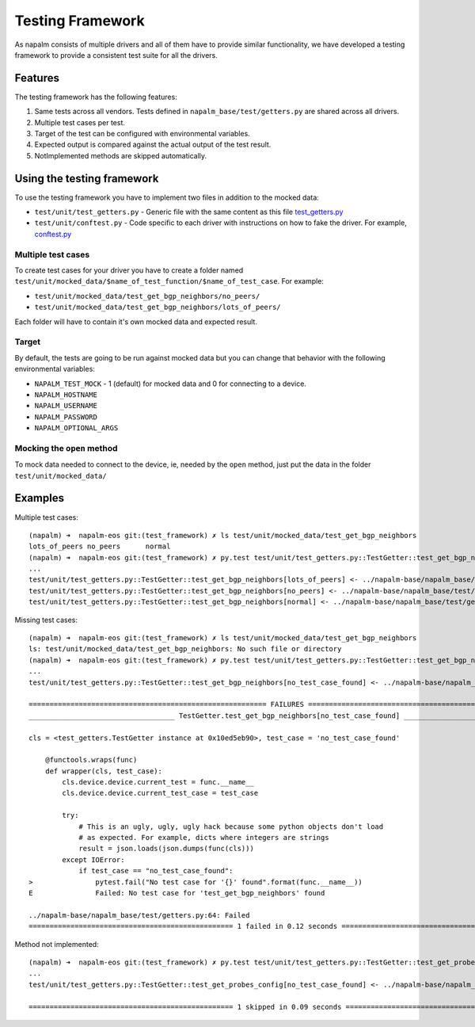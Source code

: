 Testing Framework
-----------------

As napalm consists of multiple drivers and all of them have to provide similar functionality, we have developed a testing framework to provide a consistent test suite for all the drivers.

Features
________

The testing framework has the following features:

1. Same tests across all vendors. Tests defined in ``napalm_base/test/getters.py`` are shared across all drivers.
2. Multiple test cases per test.
3. Target of the test can be configured with environmental variables.
4. Expected output is compared against the actual output of the test result.
5. NotImplemented methods are skipped automatically.

Using the testing framework
___________________________

To use the testing framework you have to implement two files in addition to the mocked data:

- ``test/unit/test_getters.py`` - Generic file with the same content as this file `test_getters.py`_
- ``test/unit/conftest.py`` - Code specific to each driver with instructions on how to fake the driver. For example, `conftest.py`_

Multiple test cases
^^^^^^^^^^^^^^^^^^^

To create test cases for your driver you have to create a folder named ``test/unit/mocked_data/$name_of_test_function/$name_of_test_case``. For example:

- ``test/unit/mocked_data/test_get_bgp_neighbors/no_peers/``
- ``test/unit/mocked_data/test_get_bgp_neighbors/lots_of_peers/``

Each folder will have to contain it's own mocked data and expected result.

Target
^^^^^^

By default, the tests are going to be run against mocked data but you can change that behavior with the following environmental variables:

* ``NAPALM_TEST_MOCK`` - 1 (default) for mocked data and 0 for connecting to a device.
* ``NAPALM_HOSTNAME``
* ``NAPALM_USERNAME``
* ``NAPALM_PASSWORD``
* ``NAPALM_OPTIONAL_ARGS``
    
Mocking the ``open`` method
^^^^^^^^^^^^^^^^^^^^^^^^^^^

To mock data needed to connect to the device, ie, needed by the ``open`` method, just put the data in the folder ``test/unit/mocked_data/``

Examples
________

Multiple test cases::

    (napalm) ➜  napalm-eos git:(test_framework) ✗ ls test/unit/mocked_data/test_get_bgp_neighbors
    lots_of_peers no_peers      normal
    (napalm) ➜  napalm-eos git:(test_framework) ✗ py.test test/unit/test_getters.py::TestGetter::test_get_bgp_neighbors
    ... 
    test/unit/test_getters.py::TestGetter::test_get_bgp_neighbors[lots_of_peers] <- ../napalm-base/napalm_base/test/getters.py PASSED
    test/unit/test_getters.py::TestGetter::test_get_bgp_neighbors[no_peers] <- ../napalm-base/napalm_base/test/getters.py PASSED
    test/unit/test_getters.py::TestGetter::test_get_bgp_neighbors[normal] <- ../napalm-base/napalm_base/test/getters.py PASSED
    
Missing test cases::

    (napalm) ➜  napalm-eos git:(test_framework) ✗ ls test/unit/mocked_data/test_get_bgp_neighbors
    ls: test/unit/mocked_data/test_get_bgp_neighbors: No such file or directory
    (napalm) ➜  napalm-eos git:(test_framework) ✗ py.test test/unit/test_getters.py::TestGetter::test_get_bgp_neighbors
    ... 
    test/unit/test_getters.py::TestGetter::test_get_bgp_neighbors[no_test_case_found] <- ../napalm-base/napalm_base/test/getters.py FAILED
    
    ========================================================= FAILURES ==========================================================
    ___________________________________ TestGetter.test_get_bgp_neighbors[no_test_case_found] ___________________________________
    
    cls = <test_getters.TestGetter instance at 0x10ed5eb90>, test_case = 'no_test_case_found'
    
        @functools.wraps(func)
        def wrapper(cls, test_case):
            cls.device.device.current_test = func.__name__
            cls.device.device.current_test_case = test_case
    
            try:
                # This is an ugly, ugly, ugly hack because some python objects don't load
                # as expected. For example, dicts where integers are strings
                result = json.loads(json.dumps(func(cls)))
            except IOError:
                if test_case == "no_test_case_found":
    >               pytest.fail("No test case for '{}' found".format(func.__name__))
    E               Failed: No test case for 'test_get_bgp_neighbors' found
    
    ../napalm-base/napalm_base/test/getters.py:64: Failed
    ================================================= 1 failed in 0.12 seconds ==================================================

Method not implemented::

    (napalm) ➜  napalm-eos git:(test_framework) ✗ py.test test/unit/test_getters.py::TestGetter::test_get_probes_config
    ...
    test/unit/test_getters.py::TestGetter::test_get_probes_config[no_test_case_found] <- ../napalm-base/napalm_base/test/getters.py SKIPPED
    
    ================================================= 1 skipped in 0.09 seconds =================================================

.. _`test_getters.py`: https://github.com/napalm-automation/napalm-eos/blob/a2fc2cf6a98b0851efe4cba907086191b8f1df02/test/unit/test_getters.py
.. _`conftest.py`: https://github.com/napalm-automation/napalm-eos/blob/a2fc2cf6a98b0851efe4cba907086191b8f1df02/test/unit/conftest.py
